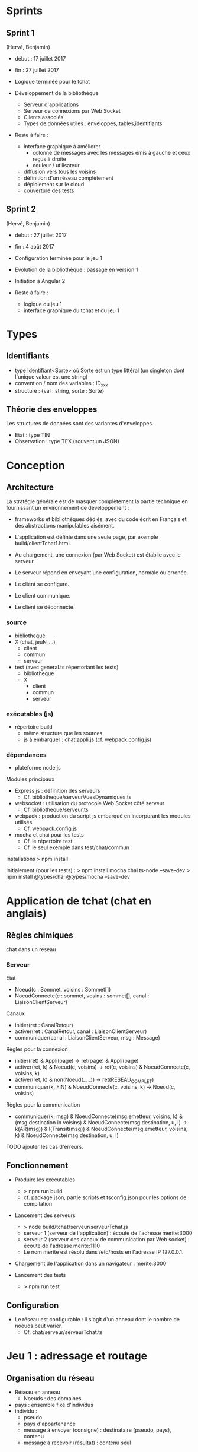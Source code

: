 * Sprints 

** Sprint 1 

(Hervé, Benjamin)
- début : 17 juillet 2017
- fin : 27 juillet 2017

- Logique terminée pour le tchat
- Développement de la bibliothèque
  - Serveur d'applications
  - Serveur de connexions par Web Socket
  - Clients associés
  - Types de données utiles : enveloppes, tables,identifiants

- Reste à faire : 
  - interface graphique à améliorer
    - colonne de messages avec les messages émis à gauche et ceux reçus à droite
    - couleur / utilisateur
  - diffusion vers tous les voisins
  - définition d'un réseau complètement
  - déploiement sur le cloud
  - couverture des tests

** Sprint 2
(Hervé, Benjamin)
- début : 27 juillet 2017
- fin : 4 août 2017

- Configuration terminée pour le jeu 1
- Evolution de la bibliothèque : passage en version 1
- Initiation à Angular 2

- Reste à faire :
  - logique du jeu 1
  - interface graphique du tchat et du jeu 1






* Types

** Identifiants
- type Identifiant<Sorte> où Sorte est un type littéral (un singleton dont l'unique valeur est une string) 
- convention / nom des variables : ID_xxx
- structure : {val : string, sorte : Sorte} 

** Théorie des enveloppes

Les structures de données sont des variantes d'enveloppes.
- Etat : type TIN
- Observation : type TEX (souvent un JSON)

* Conception

** Architecture

La stratégie générale est de masquer complètement la partie technique 
en fournissant un environnement de développement : 
- frameworks et bibliothèques dédiés, avec du code écrit en Français 
  et des abstractions manipulables aisément.

- L'application est définie dans une seule page, par exemple build/clientTchat1.html.
- Au chargement, une connexion (par Web Socket) est établie avec le serveur.
- Le serveur répond en envoyant une configuration, normale ou erronée.
- Le client se configure.
- Le client communique.
- Le client se déconnecte. 

*** source

- bibliotheque
- X (chat, jeuN_...) 
  - client
  - commun
  - serveur
- test (avec general.ts répertoriant les tests)
  - bibliotheque
  - X
    - client
    - commun
    - serveur
    
*** exécutables (js)

- répertoire build
  - même structure que les sources
  - js à embarquer : chat.appli.js (cf. webpack.config.js)

*** dépendances

- plateforme node js

Modules principaux
- Express js : définition des serveurs
  - Cf. bibliotheque/serveurVuesDynamiques.ts
- websocket : utilisation du protocole Web Socket côté serveur
  - Cf. bibliotheque/serveur.ts  
- webpack : production du script js embarqué en incorporant les modules utilisés
  - Cf. webpack.config.js
- mocha et chai pour les tests
  - Cf. le répertoire test
  - Cf. le seul exemple dans test/chat/commun
Installations
> npm install

Initialement (pour les tests) :
> npm install mocha chai ts-node --save-dev
> npm install @types/chai @types/mocha --save-dev

* Application de tchat (chat en anglais)

** Règles chimiques

chat dans un réseau

*** Serveur

Etat
- Noeud(c : Sommet, voisins : Sommet[])
- NoeudConnecte(c : sommet, vosins : sommet[], canal : LiaisonClientServeur)

Canaux
- initier(ret : CanalRetour)
- activer(ret : CanalRetour, canal : LiaisonClientServeur)
- communiquer(canal : LiaisonClientServeur, msg : Message)

Règles pour la connexion
- initier(ret) & Appli(page) -> ret(page) & Appli(page)
- activer(ret, k) & Noeud(c, voisins) -> ret(c, voisins) & NoeudConnecte(c, voisins, k)
- activer(ret, k) & non(Noeud(_, _)) -> ret(RESEAU_COMPLET)
- communiquer(k, FIN) & NoeudConnecte(c, voisins, k) -> Noeud(c, voisins)

Règles pour la communication
- communiquer(k, msg) & NoeudConnecte(msg.emetteur, voisins, k) 
  & (msg.destination in voisins) & NoeudConnecte(msg.destination, u, l)
  -> k(AR(msg)) & l(Transit(msg))
  & NoeudConnecte(msg.emetteur, voisins, k) & NoeudConnecte(msg.destination, u, l)

TODO ajouter les cas d'erreurs.




** Fonctionnement

- Produire les exécutables
  - > npm run build
  - cf. package.json, partie scripts et tsconfig.json pour les options de compilation

- Lancement des serveurs
  - > node build/tchat/serveur/serveurTchat.js
  - serveur 1 (serveur de l'application) : écoute de l'adresse merite:3000  
  - serveur 2 (serveur des canaux de communication par Web socket)  : écoute de l'adresse merite:1110
  - Le nom merite est résolu dans /etc/hosts en l'adresse IP 127.0.0.1.

- Chargement de l'application dans un navigateur : merite:3000

- Lancement des tests
  - > npm run test

** Configuration

- Le réseau est configurable : il s'agit d'un anneau dont le nombre de noeuds peut varier.
  - Cf. chat/serveur/serveurTchat.ts

* Jeu 1 : adressage et routage


** Organisation du réseau

- Réseau en anneau
  - Noeuds : des domaines
- pays : ensemble fixé d'individus
- individu :
  - pseudo
  - pays d'appartenance
  - message à envoyer (consigne) : destinataire (pseudo, pays), contenu
  - message à recevoir (résultat) : contenu seul

** Messages

On utilise l'alphabet binaire pour éviter les interprétations
sémantiques.  Les pseudos et les pays sont représentés par des mots de
longueur variable. Le contenu est un mot de longueur fixe.  La longueur
d'une trame est strictement supérieure à la somme de
- la longueur maximale d'un pseudo,
- la longueur maximale d'un pays,
- la longueur du contenu.

** Règles chimiques

*** Serveur

Etat
- Noeud(p : Pays, voisins : Pays*)
- Pop(p : Pays, h : Habitant*)
- PopConnectee(p : Pays, l : (Habitant x LiaisonClientServeur)*) TODO
- Consigne(p : Pays, h : Habitant, c : Messages)

Canaux
- initier(ret : CanalRetour)
- activer(ret : CanalRetour, canal : LiaisonClientServeur)
- communiquer(canal : LiaisonClientServeur, msg : Message)

Règles pour la connexion
- initier(ret) & Appli(page) -> ret(page) & Appli(page)
- activer(ret, k) 
  & Noeud(pays, voisins) & Pop(pays, h) & PopConnectee(pays, liste)
  & Consigne(pays, h, c)
  -> ret(pays, voisins, h, c)
  & Noeud(pays, voisins) & PopConnectee(pays, (h, k).liste)
  & Consigne(pays, h, c)  
- activer(ret, k) & non(Pop(_, _)) -> ret(RESEAU_COMPLET)
- communiquer(k, FIN) & NoeudConnecte(c, voisins, k) -> Noeud(c, voisins)

Règles pour la communication
- communiquer(k, msg) 
  & PopConnecte(msg.emetteur, liste) & (k in liste) TODO
  & PopConnectee(msg.destinataire, d)
  & File(file) & (msg.id in 
  & Noeud(msg.emetteur,  
  & (msg.destination in voisins) & NoeudConnecte(msg.destination, u, l)
  -> k(AR(msg)) & l(Transit(msg))
  & NoeudConnecte(msg.emetteur, voisins, k) & NoeudConnecte(msg.destination, u, l)

TODO ajouter les cas d'erreurs.

*** Client


** TODO Configuration
